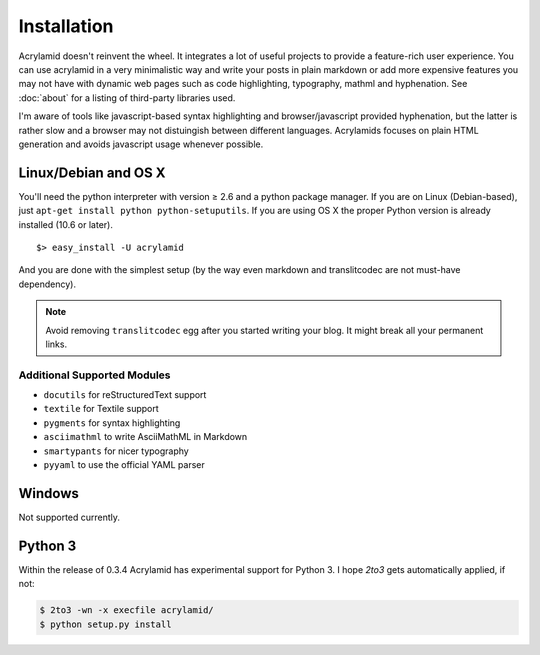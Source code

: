 Installation
============

Acrylamid doesn't reinvent the wheel. It integrates a lot of useful projects
to provide a feature-rich user experience. You can use acrylamid in a very
minimalistic way and write your posts in plain markdown or add more expensive
features you may not have with dynamic web pages such as code highlighting,
typography, mathml and hyphenation. See :doc:`about` for a listing of
third-party libraries used.

I'm aware of tools like javascript-based syntax highlighting and
browser/javascript provided hyphenation, but the latter is rather slow and a
browser may not distuingish between different languages. Acrylamids focuses on
plain HTML generation and avoids javascript usage whenever possible.

Linux/Debian and OS X
*********************

You'll need the python interpreter with version ≥ 2.6 and a python package
manager. If you are on Linux (Debian-based), just ``apt-get install python
python-setuputils``. If you are using OS X the proper Python version is
already installed (10.6 or later).

::

    $> easy_install -U acrylamid

And you are done with the simplest setup (by the way even markdown and
translitcodec are not must-have dependency).

.. note::

    Avoid removing ``translitcodec`` egg after you started writing your blog. It
    might break all your permanent links.

Additional Supported Modules
----------------------------

- ``docutils`` for reStructuredText support
- ``textile`` for Textile support
- ``pygments`` for syntax highlighting
- ``asciimathml`` to write AsciiMathML in Markdown
- ``smartypants`` for nicer typography
- ``pyyaml`` to use the official YAML parser

Windows
*******

Not supported currently.

Python 3
********

Within the release of 0.3.4 Acrylamid has experimental support for Python 3. I
hope *2to3* gets automatically applied, if not:


.. code-block:: bash

	$ 2to3 -wn -x execfile acrylamid/
	$ python setup.py install
